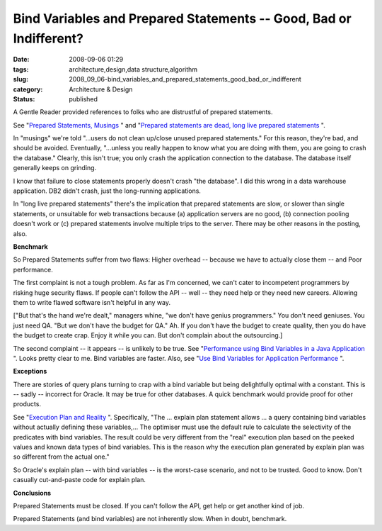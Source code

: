 Bind Variables and Prepared Statements -- Good, Bad or Indifferent?
===================================================================

:date: 2008-09-06 01:29
:tags: architecture,design,data structure,algorithm
:slug: 2008_09_06-bind_variables_and_prepared_statements_good_bad_or_indifferent
:category: Architecture & Design
:status: published







A Gentle Reader provided references to folks who are distrustful of prepared statements.



See "`Prepared Statements, Musings <http://krow.livejournal.com/599921.html>`_ " and "`Prepared statements are dead, long live prepared statements <http://pooteeweet.org/blog/0/1201#m1201>`_ ".



In "musings" we're told "...users do not clean up/close unused prepared statements."  For this reason, they're bad, and should be avoided.  Eventually, "...unless you really happen to know what you are doing with them, you are going to crash the database." Clearly, this isn't true; you only crash the application connection to the database.  The database itself generally keeps on grinding.  



I know that failure to close statements properly doesn't crash "the database".  I did this wrong in a data warehouse application.  DB2 didn't crash, just the long-running applications.



In "long live prepared statements" there's the implication that prepared statements are slow, or slower than single statements, or unsuitable for web transactions because (a) application servers are no good, (b) connection pooling doesn't work or (c) prepared statements involve multiple trips to the server.  There may be other reasons in the posting, also.



:strong:`Benchmark` 



So Prepared Statements suffer from two flaws:  Higher overhead -- because we have to actually close them -- and Poor performance.



The first complaint is not a tough problem.  As far as I'm concerned, we can't cater to incompetent programmers by risking huge security flaws.  If people can't follow the API -- well -- they need help or they need new careers.  Allowing them to write flawed software isn't helpful in any way.



["But that's the hand we're dealt," managers whine, "we don't have genius programmers."  You don't need geniuses.  You just need QA.  "But we don't have the budget for QA."  Ah.  If you don't have the budget to create quality, then you do have the budget to create crap.  Enjoy it while you can.  But don't complain about the outsourcing.]



The second complaint -- it appears -- is unlikely to be true.  See "`Performance using Bind Variables in a Java Application <http://itsaloadofblog.blogspot.com/2008/03/performance-using-bind-variables-in.html>`_ ".   Looks pretty clear to me.  Bind variables are faster.  Also, see "`Use Bind Variables for Application Performance <http://www.performancewiki.com/bind-variables.html>`_ ".



:strong:`Exceptions` 



There are stories of query plans turning to crap with a bind variable but being delightfully optimal with a constant.  This is -- sadly -- incorrect for Oracle.  It may be true for other databases.  A quick benchmark would provide proof for other products.



See "`Execution Plan and Reality <http://www.db-nemec.com/HappyNewPeek.html>`_ ".  Specifically, "The ... explain plan statement allows ... a query containing bind variables without actually defining these variables,... The optimiser must use the default rule to calculate the selectivity of the predicates with bind variables. The result could be very different from the "real" execution plan based on the peeked values and known data types of bind variables. This is the reason why the execution plan generated by explain plan was so different from the actual one."



So Oracle's explain plan -- with bind variables -- is the worst-case scenario, and not to be trusted.  Good to know.  Don't casually cut-and-paste code for explain plan.



:strong:`Conclusions` 



Prepared Statements must be closed.  If you can't follow the API, get help or get another kind of job.



Prepared Statements (and bind variables) are not inherently slow.  When in doubt, benchmark.





